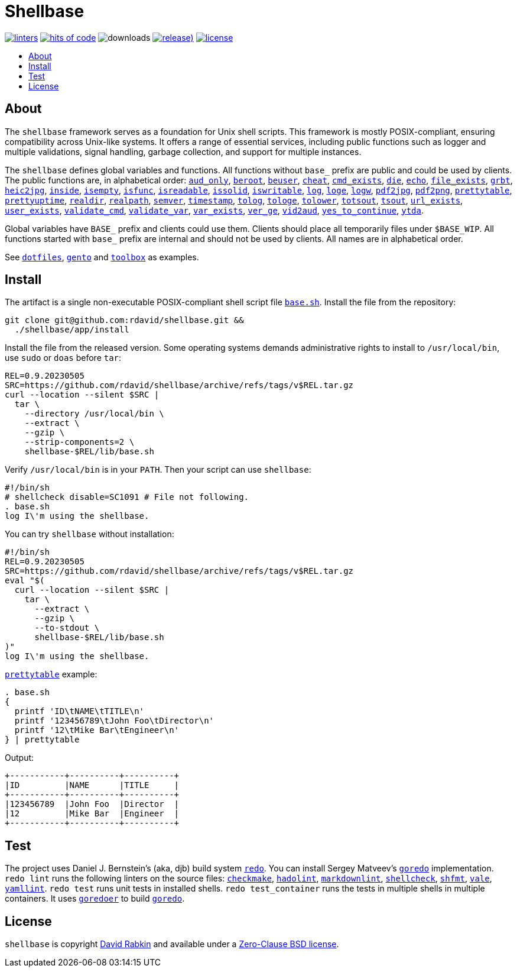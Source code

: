 // Settings:
:toc: macro
:!toc-title:
// URLs:
:url-base: https://github.com/rdavid/shellbase/blob/master/lib/base.sh
:url-dotfiles: https://github.com/rdavid/dotfiles
:url-gento: https://github.com/rdavid/gento
:url-toolbox: https://github.com/rdavid/toolbox

= Shellbase

image:https://github.com/rdavid/shellbase/actions/workflows/lint.yml/badge.svg[linters,link=https://github.com/rdavid/shellbase/actions/workflows/lint.yml]
image:https://hitsofcode.com/github/rdavid/shellbase?branch=master&label=hits%20of%20code[hits of code,link=https://hitsofcode.com/view/github/rdavid/shellbase?branch=master]
image:https://img.shields.io/github/downloads/rdavid/shellbase/total?color=blue&labelColor=gray&logo=singlestore&logoColor=lightgray&style=flat[downloads]
image:https://img.shields.io/github/v/release/rdavid/shellbase?color=blue&label=%20&logo=semver&logoColor=white&style=flat[release),link=https://github.com/rdavid/shellbase/releases]
image:https://img.shields.io/github/license/rdavid/shellbase?color=blue&labelColor=gray&logo=freebsd&logoColor=lightgray&style=flat[license,link=https://github.com/rdavid/shellbase/blob/master/LICENSE]

toc::[]

== About

The `shellbase` framework serves as a foundation for Unix shell scripts.
This framework is mostly POSIX-compliant, ensuring compatibility across Unix-like systems.
It offers a range of essential services, including public functions such as logger and multiple validations, signal handling, garbage collection, and support for multiple instances.

The `shellbase` defines global variables and functions.
All functions without `base_` prefix are public and could be used by clients.
The public functions are, in alphabetical order:
{url-base}#L52[`aud_only`],
{url-base}#L69[`beroot`],
{url-base}#L74[`beuser`],
{url-base}#L85[`cheat`],
{url-base}#L91[`cmd_exists`],
{url-base}#L105[`die`],
{url-base}#L113[`echo`],
{url-base}#L131[`file_exists`],
{url-base}#L146[`grbt`],
{url-base}#L156[`heic2jpg`],
{url-base}#L170[`inside`],
{url-base}#L178[`isempty`],
{url-base}#L192[`isfunc`],
{url-base}#L200[`isreadable`],
{url-base}#L216[`issolid`],
{url-base}#L245[`iswritable`],
{url-base}#L269[`log`],
{url-base}#L278[`loge`],
{url-base}#L285[`logw`],
{url-base}#L295[`pdf2jpg`],
{url-base}#L304[`pdf2png`],
{url-base}#L327[`prettytable`],
{url-base}#L352[`prettyuptime`],
{url-base}#L370[`realdir`],
{url-base}#L379[`realpath`],
{url-base}#L391[`semver`],
{url-base}#L406[`timestamp`],
{url-base}#L422[`tolog`],
{url-base}#L428[`tologe`],
{url-base}#L434[`tolower`],
{url-base}#L439[`totsout`],
{url-base}#L445[`tsout`],
{url-base}#L464[`url_exists`],
{url-base}#L479[`user_exists`],
{url-base}#L495[`validate_cmd`],
{url-base}#L503[`validate_var`],
{url-base}#L509[`var_exists`],
{url-base}#L530[`ver_ge`],
{url-base}#L535[`vid2aud`],
{url-base}#L550[`yes_to_continue`],
{url-base}#L604[`ytda`].

Global variables have `BASE_` prefix and clients could use them.
Clients should place all temporarily files under `$BASE_WIP`.
All functions started with `base_` prefix are internal and should not be used by clients.
All names are in alphabetical order.

See {url-dotfiles}[`dotfiles`], {url-gento}[`gento`] and {url-toolbox}[`toolbox`] as examples.

== Install

The artifact is a single non-executable POSIX-compliant shell script file {url-base}[`base.sh`].
Install the file from the repository:

[,sh]
----
git clone git@github.com:rdavid/shellbase.git &&
  ./shellbase/app/install
----

Install the file from the released version.
Some operating systems demands administrative rights to install to `/usr/local/bin`, use `sudo` or `doas` before `tar`:

[,sh]
----
REL=0.9.20230505
SRC=https://github.com/rdavid/shellbase/archive/refs/tags/v$REL.tar.gz
curl --location --silent $SRC |
  tar \
    --directory /usr/local/bin \
    --extract \
    --gzip \
    --strip-components=2 \
    shellbase-$REL/lib/base.sh
----

Verify `/usr/local/bin` is in your `PATH`.
Then your script can use `shellbase`:

[,sh]
----
#!/bin/sh
# shellcheck disable=SC1091 # File not following.
. base.sh
log I\'m using the shellbase.
----

You can try `shellbase` without installation:

[,sh]
----
#!/bin/sh
REL=0.9.20230505
SRC=https://github.com/rdavid/shellbase/archive/refs/tags/v$REL.tar.gz
eval "$(
  curl --location --silent $SRC |
    tar \
      --extract \
      --gzip \
      --to-stdout \
      shellbase-$REL/lib/base.sh
)"
log I\'m using the shellbase.
----

https://github.com/rdavid/shellbase/blob/master/lib/base.sh#L325[`prettytable`] example:

[,sh]
----
. base.sh
{
  printf 'ID\tNAME\tTITLE\n'
  printf '123456789\tJohn Foo\tDirector\n'
  printf '12\tMike Bar\tEngineer\n'
} | prettytable
----

Output:

[,sh]
----
+-----------+----------+----------+
|ID         |NAME      |TITLE     |
+-----------+----------+----------+
|123456789  |John Foo  |Director  |
|12         |Mike Bar  |Engineer  |
+-----------+----------+----------+
----

== Test

The project uses Daniel J.
Bernstein's (aka, djb) build system http://cr.yp.to/redo.html[`redo`].
You can install Sergey Matveev's http://www.goredo.cypherpunks.ru/Install.html[`goredo`] implementation.
`redo lint` runs the following linters on the source files:
https://github.com/mrtazz/checkmake[`checkmake`],
https://github.com/hadolint/hadolint[`hadolint`],
https://github.com/igorshubovych/markdownlint-cli[`markdownlint`],
https://github.com/koalaman/shellcheck[`shellcheck`],
https://github.com/mvdan/sh[`shfmt`],
https://vale.sh[`vale`],
https://github.com/adrienverge/yamllint[`yamllint`].
`redo test` runs unit tests in installed shells.
`redo test_container` runs the tests in multiple shells in multiple containers.
It uses https://github.com/rdavid/goredoer[`goredoer`] to build http://www.goredo.cypherpunks.ru/Install.html[`goredo`].

== License

`shellbase` is copyright http://cv.rabkin.co.il[David Rabkin] and available under a https://github.com/rdavid/shellbase/blob/master/LICENSE[Zero-Clause BSD license].
